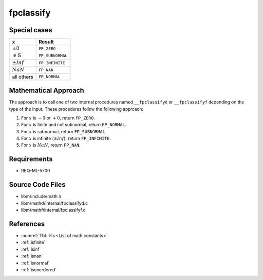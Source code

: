 fpclassify
~~~~~~~~~~

.. c:autodoc:: ../libm/mathd/internal/fpclassifyd.c

Special cases
^^^^^^^^^^^^^

+------------------------------+--------------------------+
| x                            | Result                   |
+==============================+==========================+
| :math:`±0`                   | ``FP_ZERO``              |
+------------------------------+--------------------------+
| :math:`\in \mathbb{S}`       | ``FP_SUBNORMAL``         |
+------------------------------+--------------------------+
| :math:`±Inf`                 | ``FP_INFINITE``          |
+------------------------------+--------------------------+
| :math:`NaN`                  | ``FP_NAN``               |
+------------------------------+--------------------------+
| all others                   | ``FP_NORMAL``            |
+------------------------------+--------------------------+

Mathematical Approach
^^^^^^^^^^^^^^^^^^^^^

The approach is to call one of two internal procedures named ``__fpclassifyd`` or ``__fpclassifyf`` depending on the type of the input. These procedures follow the following approach:

#. For :math:`x` is :math:`-0` or :math:`+0`, return ``FP_ZERO``.
#. For :math:`x` is finite and not subnormal, return ``FP_NORMAL``.
#. For :math:`x` is subnormal, return ``FP_SUBNORMAL``.
#. For :math:`x` is infinite (:math:`±Inf`), return ``FP_INFINITE``.
#. For :math:`x` is :math:`NaN`, return ``FP_NAN``.

Requirements
^^^^^^^^^^^^

* REQ-ML-5700

Source Code Files
^^^^^^^^^^^^^^^^^

* libm/include/math.h
* libm/mathd/internal/fpclassifyd.c
* libm/mathf/internal/fpclassifyf.c

References
^^^^^^^^^^

* :numref:`Tbl. %s <List of math constants>`
* :ref:`isfinite`
* :ref:`isinf`
* :ref:`isnan`
* :ref:`isnormal`
* :ref:`isunordered`
